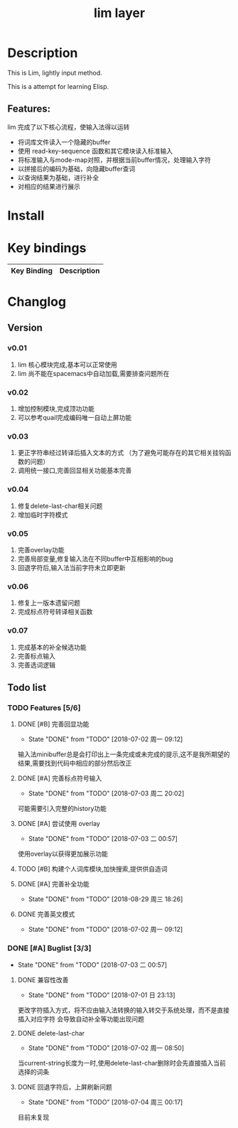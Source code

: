 #+TITLE: lim layer
# The maximum height of the logo should be 200 pixels.
# TOC links should be GitHub style anchors.
* Table of Contents                                        :TOC_4_gh:noexport:
- [[#description][Description]]
  - [[#features][Features:]]
- [[#install][Install]]
- [[#key-bindings][Key bindings]]
- [[#changlog][Changlog]]
  - [[#version][Version]]
    - [[#v001][v0.01]]
    - [[#v002][v0.02]]
    - [[#v003][v0.03]]
    - [[#v004][v0.04]]
    - [[#v005][v0.05]]
    - [[#v006][v0.06]]
    - [[#v007][v0.07]]
  - [[#list][list]]
    - [[#features-56][Features]]
      - [[#完善回显功能][完善回显功能]]
      - [[#完善标点符号输入][完善标点符号输入]]
      - [[#尝试使用-overlay][尝试使用 overlay]]
      - [[#构建个人词库模块加快搜索提供供自造词][构建个人词库模块,加快搜索,提供供自造词]]
      - [[#完善补全功能][完善补全功能]]
      - [[#完善英文模式][完善英文模式]]
    - [[#buglist-33][Buglist]]
      - [[#兼容性改善][兼容性改善]]
      - [[#delete-last-char][delete-last-char]]
      - [[#回退字符后上屏刷新问题][回退字符后，上屏刷新问题]]

* Description
  This is Lim, lightly input method. 
  
  This is a attempt for learning Elisp.
** Features:
   lim 完成了以下核心流程，使输入法得以运转
    - 将词库文件读入一个隐藏的buffer
    - 使用 read-key-sequence 函数和其它模块读入标准输入
    - 将标准输入与mode-map对照，并根据当前buffer情况，处理输入字符
    - 以拼接后的编码为基础，向隐藏buffer查词
    - 以查询结果为基础，进行补全
    - 对相应的结果进行展示
* Install
* Key bindings
| Key Binding | Description    |
|-------------+----------------|
* Changlog
** Version
*** v0.01
    1. lim 核心模块完成,基本可以正常使用
    2. lim 尚不能在spacemacs中自动加载,需要排查问题所在
*** v0.02
    1. 增加控制模块,完成顶功功能
    2. 可以参考quail完成编码唯一自动上屏功能
*** v0.03
    1. 更正字符串经过转译后插入文本的方式 
       （为了避免可能存在的其它相关挂钩函数的问题）
    2. 调用统一接口,完善回显相关功能基本完善
*** v0.04
    1. 修复delete-last-char相关问题
    2. 增加临时字符模式
*** v0.05
    1. 完善overlay功能
    2. 完善局部变量,修复输入法在不同buffer中互相影响的bug
    3. 回退字符后,输入法当前字符未立即更新
*** v0.06
    1. 修复上一版本遗留问题
    2. 完成标点符号转译相关函数
*** v0.07
    1. 完成基本的补全候选功能
    2. 完善标点输入
    3. 完善选词逻辑
** Todo list
*** TODO Features [5/6]
**** DONE [#B] 完善回显功能
     CLOSED: [2018-07-02 周一 09:12]
     - State "DONE"       from "TODO"       [2018-07-02 周一 09:12]
     输入法minibuffer总是会打印出上一条完成或未完成的提示,这不是我所期望的结果,需要找到代码中相应的部分然后改正
**** DONE [#A] 完善标点符号输入
     CLOSED: [2018-07-03 周二 20:02]
     - State "DONE"       from "TODO"       [2018-07-03 周二 20:02]
     可能需要引入完整的history功能
**** DONE [#A] 尝试使用 overlay
     CLOSED: [2018-07-03 二 00:57]
     - State "DONE"       from "TODO"       [2018-07-03 二 00:57]
     使用overlay以获得更加展示功能
**** TODO [#B] 构建个人词库模块,加快搜索,提供供自造词
**** DONE [#A] 完善补全功能
     CLOSED: [2018-08-29 周三 18:26]
     - State "DONE"       from "TODO"       [2018-08-29 周三 18:26]
**** DONE 完善英文模式
     CLOSED: [2018-07-02 周一 09:12]
     - State "DONE"       from "TODO"       [2018-07-02 周一 09:12]
*** DONE [#A] Buglist [3/3]
    CLOSED: [2018-07-03 二 00:57]
    - State "DONE"       from "TODO"       [2018-07-03 二 00:57]
**** DONE 兼容性改善
     CLOSED: [2018-07-01 日 23:13]
     - State "DONE"       from "TODO"       [2018-07-01 日 23:13]
     更改字符插入方式，将不应由输入法转换的输入转交于系统处理，而不是直接插入对应字符
     会导致自动补全等功能出现问题
**** DONE delete-last-char
     CLOSED: [2018-07-02 周一 08:50]
     - State "DONE"       from "TODO"       [2018-07-02 周一 08:50]
     当current-string长度为一时,使用delete-last-char删除时会先直接插入当前选择的词条
**** DONE 回退字符后，上屏刷新问题
     CLOSED: [2018-07-04 周三 00:17]
     - State "DONE"       from "TODO"       [2018-07-04 周三 00:17]
     目前未复现
